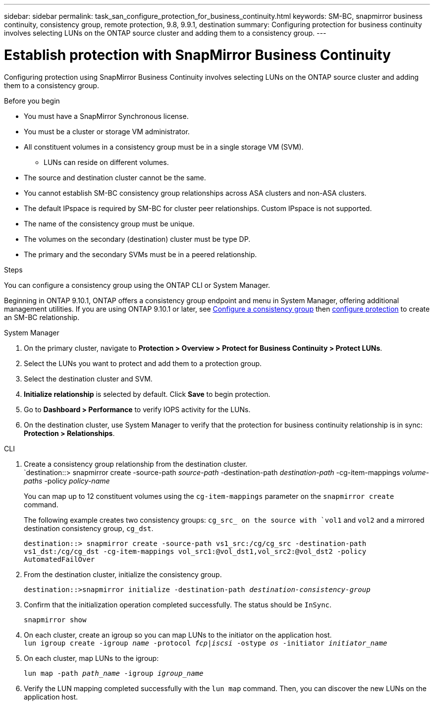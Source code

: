 ---
sidebar: sidebar
permalink: task_san_configure_protection_for_business_continuity.html
keywords: SM-BC, snapmirror business continuity, consistency group, remote protection, 9.8, 9.9.1, destination
summary: Configuring protection for business continuity involves selecting LUNs on the ONTAP source cluster and adding them to a consistency group.
---

= Establish protection with SnapMirror Business Continuity
:toc: macro
:toclevels: 1
:hardbreaks:
:nofooter:
:icons: font
:linkattrs:
:imagesdir: ./media/

[.lead]
Configuring protection using SnapMirror Business Continuity involves selecting LUNs on the ONTAP source cluster and adding them to a consistency group. 

.Before you begin

* You must have a SnapMirror Synchronous license.
* You must be a cluster or storage VM administrator.
* All constituent volumes in a consistency group must be in a single storage VM (SVM).
** LUNs can reside on different volumes.
* The source and destination cluster cannot be the same.
* You cannot establish SM-BC consistency group relationships across ASA clusters and non-ASA clusters.
* The default IPspace is required by SM-BC for cluster peer relationships. Custom IPspace is not supported.
* The name of the consistency group must be unique.
* The volumes on the secondary (destination) cluster must be type DP.
* The primary and the secondary SVMs must be in a peered relationship.

.Steps 

You can configure a consistency group using the ONTAP CLI or System Manager. 

Beginning in ONTAP 9.10.1, ONTAP offers a consistency group endpoint and menu in System Manager, offering additional management utilities. If you are using ONTAP 9.10.1 or later, see link:../consistency-groups/configure-task.html[Configure a consistency group] then link:../consistency-groups/protect-task.html[configure protection] to create an SM-BC relationship. 

[role="tabbed-block"]
====
.System Manager
--
. On the primary cluster, navigate to *Protection > Overview > Protect for Business Continuity > Protect LUNs*.
. Select the LUNs you want to protect and add them to a protection group.
. Select the destination cluster and SVM.
. *Initialize relationship* is selected by default. Click *Save* to begin protection.
. Go to *Dashboard > Performance* to verify IOPS activity for the LUNs.
. On the destination cluster, use System Manager to verify that the protection for business continuity relationship is in sync: *Protection > Relationships*.
--

.CLI
--
. Create a consistency group relationship from the destination cluster.
`destination::> snapmirror create -source-path _source-path_ -destination-path _destination-path_ -cg-item-mappings _volume-paths_ -policy _policy-name_
+
You can map up to 12 constituent volumes using the `cg-item-mappings` parameter on the `snapmirror create` command. 
+
The following example creates two consistency groups: `cg_src_ on the source with `vol1` and `vol2` and a mirrored destination consistency group, `cg_dst`.
+
`destination::> snapmirror create -source-path vs1_src:/cg/cg_src -destination-path vs1_dst:/cg/cg_dst -cg-item-mappings vol_src1:@vol_dst1,vol_src2:@vol_dst2 -policy AutomatedFailOver`
. From the destination cluster, initialize the consistency group.
+
`destination::>snapmirror initialize -destination-path _destination-consistency-group_`
. Confirm that the initialization operation completed successfully. The status should be `InSync`.
+
`snapmirror show`
. On each cluster, create an igroup so you can map LUNs to the initiator on the application host.
`lun igroup create -igroup _name_ -protocol _fcp|iscsi_ -ostype _os_ -initiator _initiator_name_`
+
. On each cluster, map LUNs to the igroup:
+
`lun map -path _path_name_ -igroup _igroup_name_`
. Verify the LUN mapping completed successfully with the `lun map` command. Then, you can discover the new LUNs on the application host. 

--
====

// ontapdoc-883, 7 march 2023
//2Oct2020, BURT 1318823
//16nov2021, BURT 1436974 
